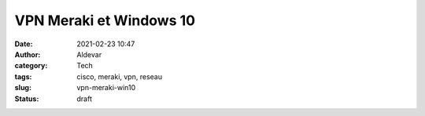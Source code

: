 VPN Meraki et Windows 10
#########################
:date: 2021-02-23 10:47
:author: Aldevar
:category: Tech
:tags: cisco, meraki, vpn, reseau
:slug: vpn-meraki-win10
:status: draft

